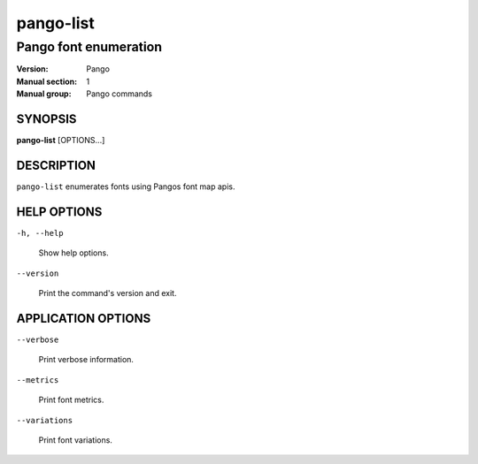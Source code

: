 .. _pango-list(1):

==========
pango-list
==========

----------------------
Pango font enumeration
----------------------

:Version: Pango
:Manual section: 1
:Manual group: Pango commands

SYNOPSIS
--------

|    **pango-list** [OPTIONS...]

DESCRIPTION
-----------

``pango-list`` enumerates fonts using Pangos font map apis.

HELP OPTIONS
------------

``-h, --help``

  Show help options.

``--version``

  Print the command's version and exit.

APPLICATION OPTIONS
-------------------

``--verbose``

  Print verbose information.

``--metrics``

  Print font metrics.

``--variations``

  Print font variations.
